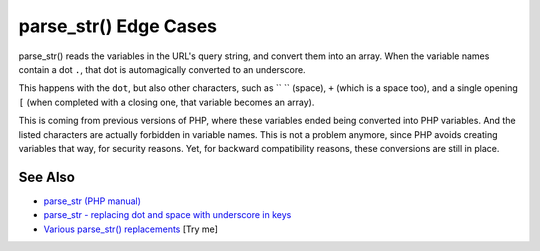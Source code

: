 .. _parse_str()-edge-cases:

parse_str() Edge Cases
----------------------

.. meta::
	:description:
		parse_str() Edge Cases: parse_str() reads the variables in the URL's query string, and convert them into an array.
	:twitter:card: summary_large_image
	:twitter:site: @exakat
	:twitter:title: parse_str() Edge Cases
	:twitter:description: parse_str() Edge Cases: parse_str() reads the variables in the URL's query string, and convert them into an array
	:twitter:creator: @exakat
	:twitter:image:src: https://php-tips.readthedocs.io/en/latest/_images/parse_str_edge_cases.png
	:og:image: https://php-tips.readthedocs.io/en/latest/_images/parse_str_edge_cases.png
	:og:title: parse_str() Edge Cases
	:og:type: article
	:og:description: parse_str() reads the variables in the URL's query string, and convert them into an array
	:og:url: https://php-tips.readthedocs.io/en/latest/tips/parse_str_edge_cases.html
	:og:locale: en

.. raw:: html

	<script type="application/ld+json">{"@context":"https:\/\/schema.org","@graph":[{"@type":"WebPage","@id":"https:\/\/php-tips.readthedocs.io\/en\/latest\/tips\/parse_str_edge_cases.html","url":"https:\/\/php-tips.readthedocs.io\/en\/latest\/tips\/parse_str_edge_cases.html","name":"parse_str() Edge Cases","isPartOf":{"@id":"https:\/\/www.exakat.io\/"},"datePublished":"Sun, 11 May 2025 20:58:12 +0000","dateModified":"Sun, 11 May 2025 20:58:12 +0000","description":"parse_str() reads the variables in the URL's query string, and convert them into an array","inLanguage":"en-US","potentialAction":[{"@type":"ReadAction","target":["https:\/\/php-tips.readthedocs.io\/en\/latest\/tips\/parse_str_edge_cases.html"]}]},{"@type":"WebSite","@id":"https:\/\/www.exakat.io\/","url":"https:\/\/www.exakat.io\/","name":"Exakat","description":"Smart PHP static analysis","inLanguage":"en-US"}]}</script>

parse_str() reads the variables in the URL's query string, and convert them into an array. When the variable names contain a dot ``.``, that dot is automagically converted to an underscore.

This happens with the ``dot``, but also other characters, such as `` `` (space), ``+`` (which is a space too), and a single opening ``[`` (when completed with a closing one, that variable becomes an array).

This is coming from previous versions of PHP, where these variables ended being converted into PHP variables. And the listed characters are actually forbidden in variable names. This is not a problem anymore, since PHP avoids creating variables that way, for security reasons. Yet, for backward compatibility reasons, these conversions are still in place.

.. image:: ../images/parse_str_edge_cases.png

See Also
________

* `parse_str (PHP manual) <https://www.php.net/manual/en/function.parse-str.php>`_
* `parse_str - replacing dot and space with underscore in keys <https://github.com/php/php-src/issues/8639>`_
* `Various parse_str() replacements <https://3v4l.org/4GMFX>`_ [Try me]

